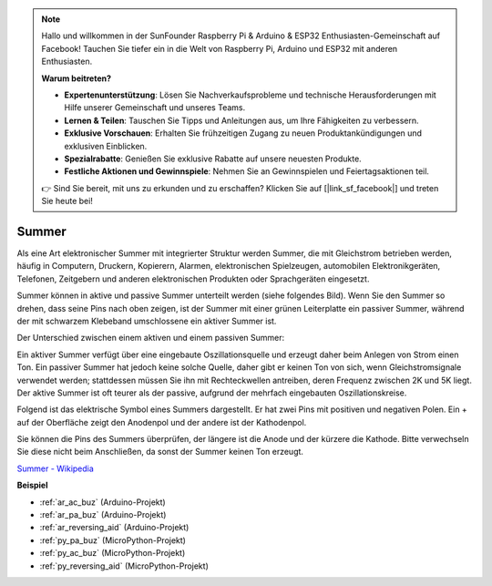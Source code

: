 .. note::

    Hallo und willkommen in der SunFounder Raspberry Pi & Arduino & ESP32 Enthusiasten-Gemeinschaft auf Facebook! Tauchen Sie tiefer ein in die Welt von Raspberry Pi, Arduino und ESP32 mit anderen Enthusiasten.

    **Warum beitreten?**

    - **Expertenunterstützung**: Lösen Sie Nachverkaufsprobleme und technische Herausforderungen mit Hilfe unserer Gemeinschaft und unseres Teams.
    - **Lernen & Teilen**: Tauschen Sie Tipps und Anleitungen aus, um Ihre Fähigkeiten zu verbessern.
    - **Exklusive Vorschauen**: Erhalten Sie frühzeitigen Zugang zu neuen Produktankündigungen und exklusiven Einblicken.
    - **Spezialrabatte**: Genießen Sie exklusive Rabatte auf unsere neuesten Produkte.
    - **Festliche Aktionen und Gewinnspiele**: Nehmen Sie an Gewinnspielen und Feiertagsaktionen teil.

    👉 Sind Sie bereit, mit uns zu erkunden und zu erschaffen? Klicken Sie auf [|link_sf_facebook|] und treten Sie heute bei!

.. _cpn_buzzer:

Summer
=======

.. image:: img/buzzer.png
    :width: 600

Als eine Art elektronischer Summer mit integrierter Struktur werden Summer, die mit Gleichstrom betrieben werden, häufig in Computern, Druckern, Kopierern, Alarmen, elektronischen Spielzeugen, automobilen Elektronikgeräten, Telefonen, Zeitgebern und anderen elektronischen Produkten oder Sprachgeräten eingesetzt.

Summer können in aktive und passive Summer unterteilt werden (siehe folgendes Bild). Wenn Sie den Summer so drehen, dass seine Pins nach oben zeigen, ist der Summer mit einer grünen Leiterplatte ein passiver Summer, während der mit schwarzem Klebeband umschlossene ein aktiver Summer ist.

Der Unterschied zwischen einem aktiven und einem passiven Summer:

Ein aktiver Summer verfügt über eine eingebaute Oszillationsquelle und erzeugt daher beim Anlegen von Strom einen Ton. Ein passiver Summer hat jedoch keine solche Quelle, daher gibt er keinen Ton von sich, wenn Gleichstromsignale verwendet werden; stattdessen müssen Sie ihn mit Rechteckwellen antreiben, deren Frequenz zwischen 2K und 5K liegt. Der aktive Summer ist oft teurer als der passive, aufgrund der mehrfach eingebauten Oszillationskreise.

Folgend ist das elektrische Symbol eines Summers dargestellt. Er hat zwei Pins mit positiven und negativen Polen. Ein + auf der Oberfläche zeigt den Anodenpol und der andere ist der Kathodenpol.

.. image:: img/buzzer_symbol.png
    :width: 150

Sie können die Pins des Summers überprüfen, der längere ist die Anode und der kürzere die Kathode. Bitte verwechseln Sie diese nicht beim Anschließen, da sonst der Summer keinen Ton erzeugt.

`Summer - Wikipedia <https://en.wikipedia.org/wiki/Buzzer>`_

**Beispiel**

* :ref:`ar_ac_buz` (Arduino-Projekt)
* :ref:`ar_pa_buz` (Arduino-Projekt)
* :ref:`ar_reversing_aid` (Arduino-Projekt)
* :ref:`py_pa_buz` (MicroPython-Projekt)
* :ref:`py_ac_buz` (MicroPython-Projekt)
* :ref:`py_reversing_aid` (MicroPython-Projekt)

